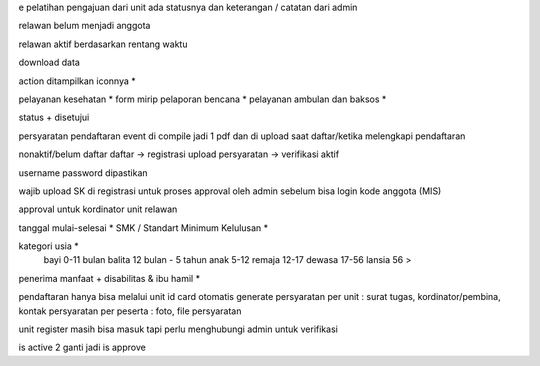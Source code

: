 e pelatihan
pengajuan dari unit
ada statusnya dan keterangan / catatan dari admin

relawan belum menjadi anggota 

relawan aktif berdasarkan rentang waktu

download data

action ditampilkan iconnya *

pelayanan kesehatan *
form mirip pelaporan bencana *
pelayanan ambulan dan baksos *

status + disetujui

persyaratan pendaftaran event di compile jadi 1 pdf dan di upload saat daftar/ketika melengkapi pendaftaran

nonaktif/belum daftar
daftar -> registrasi
upload persyaratan -> verifikasi
aktif

username password dipastikan

wajib upload SK di registrasi untuk proses approval oleh admin sebelum bisa login
kode anggota (MIS) 

approval untuk kordinator unit relawan 

tanggal mulai-selesai  *
SMK / Standart Minimum Kelulusan *

kategori usia *
    bayi 0-11 bulan
    balita 12 bulan - 5 tahun
    anak 5-12
    remaja 12-17
    dewasa 17-56
    lansia 56 >

penerima manfaat + disabilitas & ibu hamil *

pendaftaran hanya bisa melalui unit
id card otomatis generate
persyaratan per unit : surat tugas, kordinator/pembina, kontak 
persyaratan per peserta : foto, file persyaratan

unit register masih bisa masuk tapi perlu menghubungi admin untuk verifikasi

is active 2 ganti jadi is approve